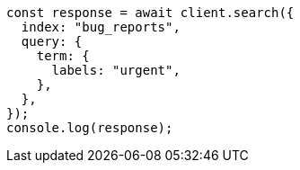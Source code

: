 // This file is autogenerated, DO NOT EDIT
// Use `node scripts/generate-docs-examples.js` to generate the docs examples

[source, js]
----
const response = await client.search({
  index: "bug_reports",
  query: {
    term: {
      labels: "urgent",
    },
  },
});
console.log(response);
----
